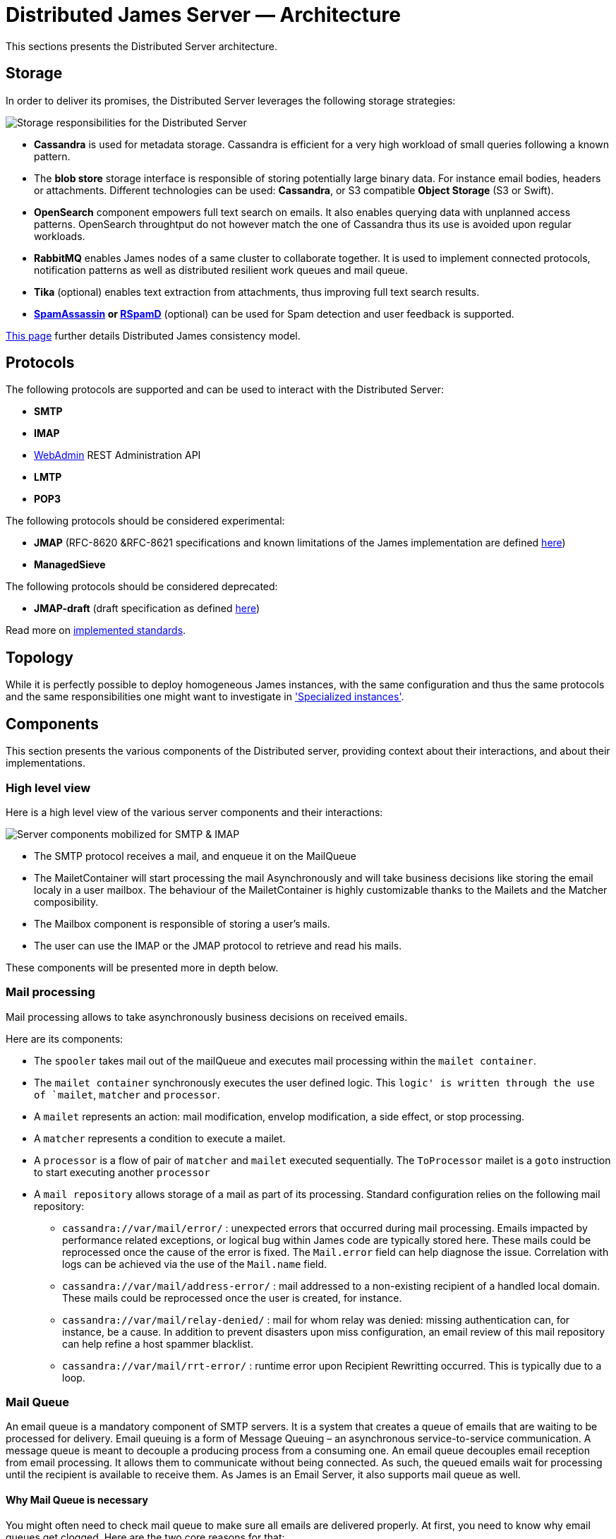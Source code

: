 = Distributed James Server &mdash; Architecture
:navtitle: Architecture

This sections presents the Distributed Server architecture.

== Storage

In order to deliver its promises, the Distributed Server leverages the following storage strategies:

image::storage.png[Storage responsibilities for the Distributed Server]

 * *Cassandra* is used for metadata storage. Cassandra is efficient for a very high workload of small queries following
a known pattern.
 * The *blob store* storage interface is responsible of storing potentially large binary data. For instance
 email bodies, headers or attachments. Different technologies can be used: *Cassandra*, or S3 compatible *Object Storage*
(S3 or Swift).
 * *OpenSearch* component empowers full text search on emails. It also enables querying data with unplanned access
patterns. OpenSearch throughtput do not however match the one of Cassandra thus its use is avoided upon regular workloads.
 * *RabbitMQ* enables James nodes of a same cluster to collaborate together. It is used to implement connected protocols,
notification patterns as well as distributed resilient work queues and mail queue.
 * *Tika* (optional) enables text extraction from attachments, thus improving full text search results.
 * *link:https://spamassassin.apache.org/[SpamAssassin] or link:https://rspamd.com/[RSpamD]* (optional) can be used for Spam detection and user feedback is supported.

xref:architecture/consistency-model.adoc[This page] further details Distributed James consistency model.

== Protocols

The following protocols are supported and can be used to interact with the Distributed Server:

* *SMTP*
* *IMAP*
* xref:operate/webadmin.adoc[WebAdmin] REST Administration API
* *LMTP*
* *POP3*

The following protocols should be considered experimental:

* *JMAP* (RFC-8620 &RFC-8621 specifications and known limitations of the James implementation are defined link:https://github.com/apache/james-project/tree/master/server/protocols/jmap-rfc-8621/doc[here])
* *ManagedSieve*

The following protocols should be considered deprecated:

* *JMAP-draft* (draft specification as defined link:https://github.com/apache/james-project/tree/master/server/protocols/jmap-draft/doc[here])

Read more on xref:architecture/implemented-standards.adoc[implemented standards].

== Topology

While it is perfectly possible to deploy homogeneous James instances, with the same configuration and thus the same
protocols and the same responsibilities one might want to investigate in
xref:architecture/specialized-instances.adoc['Specialized instances'].

== Components

This section presents the various components of the Distributed server, providing context about
their interactions, and about their implementations.

=== High level view

Here is a high level view of the various server components and their interactions:

image::server-components.png[Server components mobilized for SMTP & IMAP]

 - The SMTP protocol receives a mail, and enqueue it on the MailQueue
 - The MailetContainer will start processing the mail Asynchronously and will take business decisions like storing the
 email localy in a user mailbox. The behaviour of the MailetContainer is highly customizable thanks to the Mailets and
 the Matcher composibility.
 - The Mailbox component is responsible of storing a user's mails.
 - The user can use the IMAP or the JMAP protocol to retrieve and read his mails.

These components will be presented more in depth below.

=== Mail processing

Mail processing allows to take asynchronously business decisions on
received emails.

Here are its components:

* The `spooler` takes mail out of the mailQueue and executes mail
processing within the `mailet container`.
* The `mailet container` synchronously executes the user defined logic.
This `logic' is written through the use of `mailet`, `matcher` and
`processor`.
* A `mailet` represents an action: mail modification, envelop
modification, a side effect, or stop processing.
* A `matcher` represents a condition to execute a mailet.
* A `processor` is a flow of pair of `matcher` and `mailet` executed
sequentially. The `ToProcessor` mailet is a `goto` instruction to start
executing another `processor`
* A `mail repository` allows storage of a mail as part of its
processing. Standard configuration relies on the following mail
repository:
** `cassandra://var/mail/error/` : unexpected errors that occurred
during mail processing. Emails impacted by performance related
exceptions, or logical bug within James code are typically stored here.
These mails could be reprocessed once the cause of the error is fixed.
The `Mail.error` field can help diagnose the issue. Correlation with
logs can be achieved via the use of the `Mail.name` field.
** `cassandra://var/mail/address-error/` : mail addressed to a
non-existing recipient of a handled local domain. These mails could be
reprocessed once the user is created, for instance.
** `cassandra://var/mail/relay-denied/` : mail for whom relay was
denied: missing authentication can, for instance, be a cause. In
addition to prevent disasters upon miss configuration, an email review
of this mail repository can help refine a host spammer blacklist.
** `cassandra://var/mail/rrt-error/` : runtime error upon Recipient
Rewritting occurred. This is typically due to a loop.

=== Mail Queue

An email queue is a mandatory component of SMTP servers. It is a system
that creates a queue of emails that are waiting to be processed for
delivery. Email queuing is a form of Message Queuing – an asynchronous
service-to-service communication. A message queue is meant to decouple a
producing process from a consuming one. An email queue decouples email
reception from email processing. It allows them to communicate without
being connected. As such, the queued emails wait for processing until
the recipient is available to receive them. As James is an Email Server,
it also supports mail queue as well.

==== Why Mail Queue is necessary

You might often need to check mail queue to make sure all emails are
delivered properly. At first, you need to know why email queues get
clogged. Here are the two core reasons for that:

* Exceeded volume of emails

Some mailbox providers enforce email rate limits on IP addresses. The
limits are based on the sender reputation. If you exceeded this rate and
queued too many emails, the delivery speed will decrease.

* Spam-related issues

Another common reason is that your email has been busted by spam
filters. The filters will let the emails gradually pass to analyze how
the rest of the recipients react to the message. If there is slow
progress, it’s okay. Your email campaign is being observed and assessed.
If it’s stuck, there could be different reasons including the blockage
of your IP address.

==== Why combining Cassandra, RabbitMQ and Object storage for MailQueue

* RabbitMQ ensures the messaging function, and avoids polling.
* Cassandra enables administrative operations such as browsing, deleting
using a time series which might require fine performance tuning (see
http://cassandra.apache.org/doc/latest/operating/index.html[Operating
Casandra documentation]).
* Object Storage stores potentially large binary payload.

However the current design do not implement delays. Delays allow to
define the time a mail have to be living in the mailqueue before being
dequeued and is used for example for exponential wait delays upon remote
delivery retries, or

=== Mailbox

Storage for emails belonging for users.

Metadata are stored in Cassandra while headers, bodies and attachments are stored
within the xref:#_blobstore[BlobStore].

==== Search index

Emails are indexed asynchronously in OpenSearch via the xref:#_event_bus[EventBus]
in order to enpower advanced and fast email full text search.

Text extraction can be set up using link:https://tika.apache.org/[Tika], allowing
to extract the text from attachment, allowing to search your emails based on the attachment
textual content. In such case, the OpenSearch indexer will call a Tika server prior
indexing.

==== Quotas

Current Quotas of users are hold in a Cassandra projection. Limitations can be defined via
user, domain or globally.

==== Event Bus

Distributed James relies on an event bus system to enrich mailbox capabilities. Each
operation performed on the mailbox will trigger related events, that can
be processed asynchronously by potentially any James node on a
distributed system.

Many different kind of events can be triggered during a mailbox
operation, such as:

* `MailboxEvent`: event related to an operation regarding a mailbox:
** `MailboxDeletion`: a mailbox has been deleted
** `MailboxAdded`: a mailbox has been added
** `MailboxRenamed`: a mailbox has been renamed
** `MailboxACLUpdated`: a mailbox got its rights and permissions updated
* `MessageEvent`: event related to an operation regarding a message:
** `Added`: messages have been added to a mailbox
** `Expunged`: messages have been expunged from a mailbox
** `FlagsUpdated`: messages had their flags updated
** `MessageMoveEvent`: messages have been moved from a mailbox to an
other
* `QuotaUsageUpdatedEvent`: event related to quota update

Mailbox listeners can register themselves on this event bus system to be
called when an event is fired, allowing to do different kind of extra
operations on the system, like:

* Current quota calculation
* Message indexation with OpenSearch
* Mailbox annotations cleanup
* Ham/spam reporting to Spam filtering system
* …

==== Deleted Messages Vault

Deleted Messages Vault is an interesting feature that will help James
users have a chance to:

* retain users deleted messages for some time.
* restore & export deleted messages by various criteria.
* permanently delete some retained messages.

If the Deleted Messages Vault is enabled when users delete their mails,
and by that we mean when they try to definitely delete them by emptying
the trash, James will retain these mails into the Deleted Messages
Vault, before an email or a mailbox is going to be deleted. And only
administrators can interact with this component via
wref:webadmin.adoc#_deleted-messages-vault[WebAdmin] REST APIs].

However, mails are not retained forever as you have to configure a
retention period before using it (with one-year retention by default if
not defined). It’s also possible to permanently delete a mail if needed.

=== Data

Storage for domains and users.

Domains are persisted in Cassandra.

Users can be managed in Cassandra, or via a LDAP (read only).

=== Recipient rewrite tables

Storage of Recipients Rewritting rules, in Cassandra.

==== Mapping types

James allows using various mapping types for better expressing the intent of your address rewritting logic:

* *Domain mapping*: Rewrites the domain of mail addresses. Use it for technical purposes, user will not
be allowed to use the source in their FROM address headers. Domain mappings can be managed via the CLI and
added via xref:operate/webadmin.adoc#_domain_mappings[WebAdmin]
* *Domain aliases*: Rewrites the domain of mail addresses. Express the idea that both domains can be used
inter-changeably. User will be allowed to use the source in their FROM address headers. Domain aliases can
be managed via xref:operate/webadmin.adoc#_get_the_list_of_aliases_for_a_domain[WebAdmin]
* *Forwards*: Replaces the source address by another one. Vehicles the intent of forwarding incoming mails
to other users. Listing the forward source in the forward destinations keeps a local copy. User will not be
allowed to use the source in their FROM address headers. Forward can
be managed via xref:operate/webadmin.adoc#_address_forwards[WebAdmin]
* *Groups*: Replaces the source address by another one. Vehicles the intent of a group registration: group
address will be swapped by group member addresses (Feature poor mailing list). User will not be
allowed to use the source in their FROM address headers. Groups can
be managed via xref:operate/webadmin.adoc#_address_group[WebAdmin]
* *Aliases*: Replaces the source address by another one. Represents user owned mail address, with which
he can interact as if it was his main mail address. User will be allowed to use the source in their FROM
address headers. Aliases can be managed via xref:operate/webadmin.adoc#_address_aliases[WebAdmin]
* *Address mappings*: Replaces the source address by another one. Use for technical purposes, this mapping type do
not hold specific intent. Prefer using one of the above mapping types... User will not be allowed to use the source
in their FROM address headers. Address mappings can be managed via the CLI or via
xref:operate/webadmin.adoc#_address_mappings[WebAdmin]
* *Regex mappings*: Applies the regex on the supplied address. User will not be allowed to use the source
in their FROM address headers. Regex mappings can be managed via the CLI or via
xref:operate/webadmin.adoc#_regex_mapping[WebAdmin]
* *Error*: Throws an error upon processing. User will not be allowed to use the source
in their FROM address headers. Errors can be managed via the CLI

=== BlobStore

Stores potentially large binary data.

Mailbox component, Mail Queue component, Deleted Message Vault
component relies on it.

Supported backends include S3 compatible ObjectStorage (link:https://wiki.openstack.org/wiki/Swift[Swift], S3 API).

Encryption can be configured on top of ObjectStorage.

Blobs can currently be deduplicated in order to reduce storage space. This means that two blobs with
the same content will be stored one once.

The downside is that deletion is more complicated, and a garbage collection needs to be run. A first implementation
based on bloom filters can be used and triggered using the WebAdmin REST API.

=== Task Manager

Allows to control and schedule long running tasks run by other
components. Among other it enables scheduling, progress monitoring,
cancelation of long running tasks.

Distributed James leverage a task manager using Event Sourcing and RabbitMQ for messaging.

=== Event sourcing

link:https://martinfowler.com/eaaDev/EventSourcing.html[Event sourcing] implementation
for the Distributed server stores events in Cassandra. It enables components
to rely on event sourcing technics for taking decisions.

A short list of usage are:

* Data leak prevention storage
* JMAP filtering rules storage
* Validation of the MailQueue configuration
* Sending email warnings to user close to their quota
* Implementation of the TaskManager

